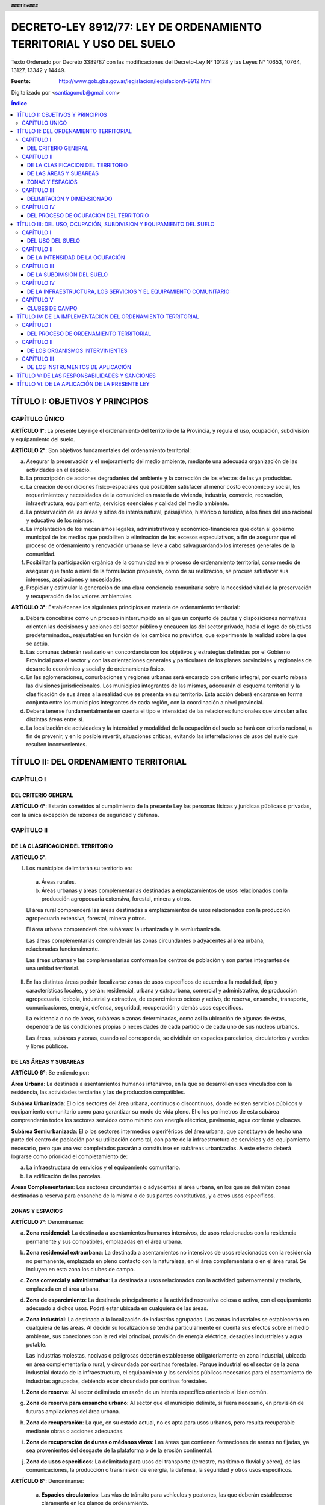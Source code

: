 .. header::
    
   **###Title###**

.. footer::

   .. class:: right

   **Página ###Page###**

====================================================================
DECRETO-LEY 8912/77: LEY DE ORDENAMIENTO TERRITORIAL Y USO DEL SUELO
====================================================================

Texto Ordenado por Decreto 3389/87 con las modificaciones del Decreto-Ley N° 10128 y las Leyes N° 10653, 10764, 13127, 13342 y 14449.

:Fuente: http://www.gob.gba.gov.ar/legislacion/legislacion/l-8912.html

Digitalizado por <santiagonob@gmail.com>

.. raw:: pdf

    SetPageCounter 0
    PageBreak oneColumn

.. contents:: Índice
   :depth: 3
   
TÍTULO I: OBJETIVOS Y PRINCIPIOS
================================

CAPÍTULO ÚNICO
--------------

**ARTÍCULO 1°**: La presente Ley rige el ordenamiento del territorio de la Provincia, y regula el uso, ocupación, subdivisión y equipamiento del suelo.

**ARTÍCULO 2°**: Son objetivos fundamentales del ordenamiento territorial:

a) Asegurar la preservación y el mejoramiento del medio ambiente, mediante una adecuada organización de las actividades en el espacio.

b) La proscripción de acciones degradantes del ambiente y la corrección de los efectos de las ya producidas.

c) La creación de condiciones físico-espaciales que posibiliten satisfacer al menor costo económico y social, los requerimientos y necesidades de la comunidad en materia de vivienda, industria, comercio, recreación, infraestructura, equipamiento, servicios esenciales y calidad del medio ambiente.

d) La preservación de las áreas y sitios de interés natural, paisajístico, histórico o turístico, a los fines del uso racional y educativo de los mismos.

e) La implantación de los mecanismos legales, administrativos y económico-financieros que doten al gobierno municipal de los medios que posibiliten la eliminación de los excesos especulativos,  a fin de asegurar que el proceso de ordenamiento y renovación urbana se lleve a cabo salvaguardando los intereses generales de la comunidad.

f) Posibilitar la participación orgánica de la comunidad en el proceso de ordenamiento territorial, como medio de asegurar que tanto a nivel de la formulación propuesta, como de su realización, se procure satisfacer sus intereses, aspiraciones y necesidades.

g) Propiciar y estimular la generación de una clara conciencia comunitaria sobre la necesidad vital de la preservación y recuperación de los valores ambientales.

**ARTÍCULO 3°**: Establécense los siguientes principios en materia de ordenamiento territorial:

a) Deberá concebirse como un proceso ininterrumpido en el que un conjunto de pautas y disposiciones normativas orienten las decisiones y acciones del sector público y encaucen las del sector privado, hacia el logro de objetivos predeterminados., reajustables en función de los cambios no previstos, que experimente la realidad sobre la que se actúa.

b) Las comunas deberán realizarlo en concordancia con los objetivos y estrategias definidas por el Gobierno Provincial para el sector y con las orientaciones generales y particulares de los planes provinciales y regionales de desarrollo económico y social y de ordenamiento físico.

c) En las aglomeraciones, conurbaciones y regiones urbanas será encarado con criterio integral, por cuanto rebasa las divisiones jurisdiccionales. Los municipios integrantes de las mismas, adecuarán el esquema territorial y la clasificación de sus áreas a la realidad que se presenta en su territorio. Esta acción deberá encararse en forma conjunta entre los municipios integrantes de cada región, con la coordinación a nivel provincial.

d) Deberá tenerse fundamentalmente en cuenta el tipo e intensidad de las relaciones funcionales que vinculan a las distintas áreas entre sí.

e) La localización de actividades y la intensidad y modalidad de la ocupación del suelo se hará con criterio racional, a fin de prevenir, y en lo posible revertir, situaciones críticas, evitando las interrelaciones de usos del suelo que resulten inconvenientes.

TÍTULO II: DEL ORDENAMIENTO TERRITORIAL
=======================================

CAPÍTULO I
----------

DEL CRITERIO GENERAL
^^^^^^^^^^^^^^^^^^^^

**ARTÍCULO 4°**: Estarán sometidos al cumplimiento de la presente Ley las personas físicas y jurídicas públicas o privadas, con la única excepción de razones de seguridad y defensa.

CAPÍTULO II
-----------

DE LA CLASIFICACION DEL TERRITORIO
^^^^^^^^^^^^^^^^^^^^^^^^^^^^^^^^^^

**ARTÍCULO 5°**:

I. Los municipios delimitarán su territorio en:

  a) Áreas rurales.

  b) Áreas urbanas y áreas complementarias destinadas a emplazamientos de usos relacionados con la producción agropecuaria extensiva, forestal, minera y otros.

  El área rural comprenderá las áreas destinadas a emplazamientos de usos relacionados con la producción agropecuaria extensiva, forestal, minera y otros.

  El área urbana comprenderá dos subáreas: la urbanizada y la semiurbanizada.

  Las áreas complementarias comprenderán las zonas circundantes o adyacentes al área urbana, relacionadas funcionalmente.

  Las áreas urbanas y las complementarias conforman los centros de población y son partes integrantes de una unidad territorial.

II. En las distintas áreas podrán localizarse zonas de usos específicos de acuerdo a la modalidad, tipo y características locales, y serán: residencial, urbana y extraurbana, comercial y administrativa, de producción agropecuaria, ictícola, industrial y extractiva, de esparcimiento ocioso y activo, de reserva, ensanche, transporte, comunicaciones, energía, defensa, seguridad, recuperación y demás usos específicos.

    La existencia o no de áreas, subáreas o zonas determinadas, como así la ubicación de algunas de éstas, dependerá de las condiciones propias o necesidades de cada partido o de cada uno de sus núcleos urbanos.

    Las áreas, subáreas y zonas, cuando así corresponda, se dividirán en espacios parcelarios, circulatorios y verdes y libres públicos.

DE LAS ÁREAS Y SUBAREAS
^^^^^^^^^^^^^^^^^^^^^^^

**ARTÍCULO 6°**: Se entiende por:

**Área Urbana**: La destinada a asentamientos humanos intensivos, en la que se desarrollen usos vinculados con la residencia, las actividades terciarias y las de producción compatibles.

**Subárea Urbanizada**: El o los sectores del área urbana, continuos o discontinuos, donde existen servicios públicos y equipamiento comunitario como para garantizar su modo de vida pleno. El o los perímetros de esta subárea comprenderán todos los sectores servidos como mínimo con energía eléctrica, pavimento, agua corriente y cloacas.

**Subárea Semiurbanizada**: El o los sectores intermedios o periféricos del área urbana, que constituyen de hecho una parte del centro de población por su utilización como tal, con parte de la infraestructura de servicios y del equipamiento necesario, pero que una vez completados pasarán a constituirse en subáreas urbanizadas. A este efecto deberá lograrse como prioridad el completamiento de:

a) La infraestructura de servicios y el equipamiento comunitario.
b) La edificación de las parcelas.

**Áreas Complementarias**: Los sectores circundantes o adyacentes al área urbana, en los que se delimiten zonas destinadas a reserva para ensanche de la misma o de sus partes constitutivas, y a otros usos específicos.

ZONAS Y ESPACIOS
^^^^^^^^^^^^^^^^

**ARTÍCULO 7°**: Denomínanse:

a) **Zona residencial**: La destinada a asentamientos humanos intensivos, de usos relacionados con la residencia permanente y sus compatibles, emplazadas en el área urbana.

b) **Zona residencial extraurbana**: La destinada a asentamientos no intensivos de usos relacionados con la residencia no permanente, emplazada en pleno contacto con la naturaleza, en el área complementaria o en el área rural. Se incluyen en esta zona los clubes de campo.

c) **Zona comercial y administrativa**: La destinada a usos relacionados con la actividad gubernamental y terciaria, emplazada en el área urbana.

d) **Zona de esparcimiento**: La destinada principalmente a la actividad recreativa ociosa o activa, con el equipamiento adecuado a dichos usos. Podrá estar ubicada en cualquiera de las áreas.

e) **Zona industrial**: La destinada a la localización de industrias agrupadas. Las zonas industriales se establecerán en cualquiera de las áreas. Al decidir su localización se tendrá particularmente en cuenta sus efectos sobre el medio ambiente, sus conexiones con la red vial principal, provisión de energía eléctrica, desagües industriales y agua potable.

   Las industrias molestas, nocivas o peligrosas deberán establecerse obligatoriamente en zona industrial, ubicada en área complementaria o rural, y circundada por cortinas forestales. Parque industrial es el sector de la zona industrial dotado de la infraestructura, el equipamiento y los servicios públicos necesarios para el asentamiento de industrias agrupadas, debiendo estar circundado por cortinas forestales.

f) **Zona de reserva**: Al sector delimitado en razón de un interés específico orientado al bien común.

g) **Zona de reserva para ensanche urbano**: Al sector que el municipio delimite, si fuera necesario, en previsión de futuras ampliaciones del área urbana.

h) **Zona de recuperación**: La que, en su estado actual, no es apta para usos urbanos, pero resulta recuperable mediante obras o acciones adecuadas.

i) **Zona de recuperación de dunas o médanos vivos**: Las áreas que contienen formaciones de arenas no fijadas, ya sea provenientes del desgaste de la plataforma o de la erosión continental.

j) **Zona de usos específicos**: La delimitada para usos del transporte (terrestre, marítimo o fluvial y aéreo), de las comunicaciones, la producción o transmisión de energía, la defensa, la seguridad y otros usos específicos.

**ARTÍCULO 8°**: Denomínanse:

  a) **Espacios circulatorios**: Las vías de tránsito para vehículos y peatones, las que deberán establecerse claramente en los planos de ordenamiento.

     Según la importancia de su tránsito, o función, el sistema de espacios circulatorios se dividirá en:

     1. **Trama interna**: Vías ferroviarias a nivel, elevadas y subterráneas; autopistas urbanas, avenidas principales, avenidas, calles principales, secundarias y de penetración y retorno; senderos peatonales; espacios públicos para estacionamiento de vehículos.

     2. **Trama externa**: Vías de la red troncal, acceso urbano, caminos principales o secundarios.

  b) **Espacios verdes y libres públicos**: Los sectores públicos ( en los que predomine la vegetación y el paisaje), cuya función principal sea servir a la recreación de la comunidad y contribuir a la depuración del medio ambiente.

  c) **Espacios parcelarios**: Los sectores destinados a parcelas urbanas y rurales; los espacios destinados a parcelas urbanas, dada su finalidad, se denominarán espacios edificables.

CAPÍTULO III
------------

DELIMITACIÓN Y DIMENSIONADO
^^^^^^^^^^^^^^^^^^^^^^^^^^^

**ARTÍCULO 9°**: A los efectos de un mejor ordenamiento funcional, las zonas podrán ser divididas en distritos y subdistritos.

**ARTÍCULO 10**: Las áreas, subáreas, zonas y espacios urbanos, deberán delimitarse según usos.

**ARTÍCULO 11**: Para cada núcleo urbano se fijarán las metas poblacionales establecidas en el plan regional respectivo, adoptando, en caso de no haberlas, las que resulten del cálculo según las tendencias.

De acuerdo a tales metas se dimensionarán las subáreas y zonas que componen el núcleo urbano, regulándose la ocupación del suelo para cada distrito y manzana o macizo en base a las densidades poblacionales asignadas.

**ARTÍCULO 12**: El diseño de la trama circulatoria tendrá como objetivo la vinculación e integración de los espacios parcelarios y verdes o libres públicos, procurando el más seguro y eficiente desplazamiento de los medios de transporte. Su trazado tendrá en cuenta la interrelación con áreas y zonas adyacentes, diferenciando la circulación vehicular de la peatonal. El sistema permitirá el tránsito vehicular diferenciado, estableciendo dimensiones según densidades y usos urbanos previstos, de acuerdo a los criterios del cálculo más apropiados.

**ARTÍCULO 13**: Los espacios verdes o libres públicos de un núcleo urbano serán dimensionados en base a la población potencial tope establecida por el Plan de Ordenamiento para el mismo, adoptando un mínimo de diez metros cuadrados (10 m²) de área verde o libre por habitante.

Dentro de esa superficie, deberán computarse las plazoletas, plazas y parques públicos, ya sean comunales o regionales.

Los espacios verdes serán convenientemente distribuidos y ubicados en cada área o zona, a razón de tres y medio metros cuadrados por habitante (3,50 m²/hab.) para plazoletas, plazas o espacios libres vecinales; dos u medio metros cuadrados por habitante (2,50 m²/hab.) para parques urbanos y cuatro metros cuadrados por habitante (4 m²/hab.) para parques comarcales o regionales.

A los efectos de computar los cuatro metros cuadrados (4 m²) correspondientes a parques comerciales o regionales podrán incluirse los parques de dicha característica ubicados en un radio de sesenta kilómetros (60 km).

CAPÍTULO IV
-----------

DEL PROCESO DE OCUPACION DEL TERRITORIO
^^^^^^^^^^^^^^^^^^^^^^^^^^^^^^^^^^^^^^^

A) Creación y ampliación de núcleos urbanos o centros de población
""""""""""""""""""""""""""""""""""""""""""""""""""""""""""""""""""

**ARTÍCULO 14**: **(Decreto-Ley 10128/83)** Se entenderá por creación de un núcleo urbano al proceso de acondicionamiento de un área con la finalidad de efectuar localizaciones humanas intensivas de usos vinculados con la residencia, las actividades de servicio y la producción y abastecimiento compatibles con la misma, más el conjunto de previsiones normativas destinadas a orientar la ocupación de dicha área y el ejercicio de los usos mencionados, con el fin de garantizar el eficiente y armónico desarrollo de los mismos y la preservación de la calidad del medio ambiente.

Cuando la creación o ampliación de núcleos urbanos la propicia la Provincia o la Municipalidad en inmuebles que no le pertenezcan, y los respectivos propietarios no cedieren las correspondientes superficies o concretaren por sí el plan previsto, se declararán de utilidad pública las fracciones que resulten necesarias a esos fines a los efectos de su expropiación.

**ARTÍCULO 15**: Toda creación de un núcleo urbano deberá responder a una necesidad debidamente fundada, ser aprobada por el Poder Ejecutivo, a propuesta del municipio respectivo, por iniciativa de entidades estatales o de promotores privados, y fundamentarse mediante un estudio que, además de tomar en cuenta las orientaciones y previsiones del respectivo plan regional, contenga como mínimo:

a) Justificación de los motivos y necesidades que indujeron a propiciar la creación del nuevo núcleo urbano, con una relación detallada de las principales funciones que habrá de cumplir dentro del sistema o subsistema urbano que pasará a integrar.

b)  Análisis de las ventajas comparativas que ofrece la localización elegida en relación con otras posibles y la aptitud del sitio para recibir los asentamientos correspondientes a los diferentes usos.

c) Evaluación de la situación existente en el área afectada en lo relativo a uso, ocupación, subdivisión y equipamiento del suelo.

d) Demostración de la existencia de fuentes de aprovisionamiento de agua potable en calidad de cantidad para satisfacer las necesidades de la población potencial a servir.

e) Comprobación de la factibilidad real de dotar al nuevo núcleo urbano de los servicios esenciales para su normal funcionamiento.

f) Plan Director del nuevo núcleo urbano conteniendo como mínimo:

   - Justificación de las dimensiones asignadas al mismo, así como a sus áreas y zonas constitutivas, con indicación de las densidades poblacionales propuestas.

   - Trama circulatoria y su conexión con los asentamientos urbanos del sistema o subsistema al cual habrá de incorporarse.

   - Normas sobre uso, ocupación, subdivisión, equipamiento y edificación del suelo para sus distintas zonas.

   - Red primaria de servicios públicos.

   - Localización de los espacios verdes y reservas de uso público y su dimensión según lo dispuesto por esta Ley.

g) Plan previsto para la prestación de los servicios esenciales y dotación de equipamiento comunitario.

**ARTÍCULO 16**: Se entenderá por ampliación de un núcleo urbano al proceso de expansión ordenada de sus áreas o zonas, a fin de cumplimentar las necesidades insatisfechas, o satisfechas en forma deficiente de las actividades correspondientes a los distintos usos que en él se cumplen.

**ARTÍCULO 17**: La ampliación de un área urbana deberá responder a una fundada necesidad, ser aprobada por el Poder Ejecutivo a propuesta del municipio respectivo y justificarse mediante un estudio que, sin apartarse de las previsiones y orientaciones del correspondiente plan de ordenamiento, cumplimente los siguientes recaudos:

a) Que la ampliación propuesta coincida con alguno de los ejes de crecimiento establecidos en el respectivo plan urbano y que las zonas o distritos adyacentes no cuenten con más de treinta (30) por ciento de sus parcelas sin edificar.

b) Demostración de la existencia de fuentes de aprovisionamiento de agua potable en calidad y cantidad para satisfacer las necesidades totales de la población potencial a servir.

c) Una cuidadosa evaluación de las disponibilidades de tierra para el desarrollo de los usos urbanos y una ajustada estimación de la demanda que la previsible evolución de dichos usos producirá en el futuro inmediato.

d) Aptitud del sitio elegido para el desarrollo de los usos urbanos.

e) Evaluación de la situación existente en el área afectada en lo relativo a uso, ocupación, subdivisión y equipamiento del suelo.

f) Demostración de la factibilidad real de dotar al área elegida de los servicios esenciales y equipamiento comunitario que establece esta Ley.

g) Plan Director del área de ampliación conteniendo como mínimo lo siguiente:

   - Justificación de la magnitud de la ampliación propuesta.

   - Densidad poblacional propuesta.

   - Trama circulatoria y su conexión con la red existente.

   - Localización y dimensión de los espacios verdes y libres públicos y reservas fiscales.

h) Plan previsto para la prestación de los servicios esenciales y la dotación del equipamiento comunitario.

**ARTÍCULO 18**: Podrá disponerse la ampliación sin que se cumpla lo establecido en la segunda parte del inciso a) del artículo 17, sin ella se llevara a cabo una operación de carácter integral, y la misma comprendiese, además de lo exigido en el artículo anterior:

1. Habilitación de nuevas parcelas urbanas dotadas de todos los servicios esenciales y el equipamiento comunitario que establece esta Ley.

2. Construcción de edificios en el total de las parcelas.

3. Apertura y cesión de espacios varios dotados de equipo urbano completo (pavimento y redes de servicios)

4. Construcción de vía principal pavimentada que vincule la ampliación con la trama circulatoria existente.

También podrán habilitarse nuevos espacios edificables sin haberse cubierto el grado de edificación establecido, cuando la Municipalidad constate situaciones generalizadas que deriven en la ausencia de oferta de inmuebles o excesivo precio de los ofrecidos. Igualmente podrá autorizarse la ampliación cuando se ofrezca urbanizar zonas no aprovechables para otros usos por sus condiciones físicas y mediante la aplicación de métodos de recuperación.

En las situaciones previstas en el párrafo anterior deberán satisfacerse los recaudos exigidos en la primera parte de este artículo, con excepción de la construcción de edificios en el total de las parcelas.

Sólo por excepción podrán habilitarse nuevos espacios edificables si los mismos implican superar el tope poblacional que hubiere previsto el plan de ordenamiento de cada núcleo urbano.

B) Creación y ampliación de zonas de usos específicos
"""""""""""""""""""""""""""""""""""""""""""""""""""""

**ARTÍCULO 19**: La creación o ampliación de las zonas de usos específicos deberá responder a una necesidad fundada, ser aprobada por el Poder Ejecutivo a propuesta del municipio respectivo, localizarse en sitio apto para la finalidad, ajustarse a las orientaciones y previsiones del correspondiente Plan de Ordenamiento Municipal y cumplir con las normas de la legislación vigente relativas al uso de que se trate.

C) Reestructuración de núcleos urbanos
""""""""""""""""""""""""""""""""""""""

**ARTÍCULO 20**: Se entenderá por reestructuración de áreas o zonas de un núcleo urbano al proceso de adecuación del trazado de sus áreas constitutivas a una sustancial modificación de las normas que las regían en materia de uso, ocupación, subdivisión y equipamiento.

**ARTÍCULO 21**: Todo proyecto de reestructuración de las áreas constitutivas de un núcleo urbano deberá fundamentarse debidamente y ser aprobado por el Poder Ejecutivo a propuesta del municipio.

D) Disposiciones varias
"""""""""""""""""""""""

**ARTÍCULO 22**: Para la realización de ampliaciones futuras podrán delimitarse zonas de reserva. Dicho acto no implicará autorización automática para efectuar el cambio de uso, ni modificación o restricción del existente, en tanto su ejercicio no produzca efectos que dificulten el posterior cambio de uso del suelo.

La habilitación de las zonas previstas para ensanche se llevará a cabo gradualmente, mediante la afectación de sectores de extensión proporcionada a la necesidad prevista.

**ARTÍCULO 23**: Sólo se podrán crear o ampliar núcleos urbanos y zonas de usos específicos en terrenos con médanos o dunas que los mismos se encuentren fijados y forestados de acuerdo con lo establecido en las normas provinciales sobre la materia.

En dichos casos se preservará la topografía natural del área y se adoptarán en el proyecto soluciones planialtimétricas que aseguren un correcto escurrimiento de las aguas pluviales. El tipo de uso, intensidad de ocupación y parcelamiento admitidos serán los que permitan garantizar la permanencia de la fijación y forestación.

**ARTÍCULO 24**: **(Ley 10764)** La denominación de los nuevos núcleos urbanos la fijará el Poder Legislativo, prefiriendo a dichos efectos aquellas que refieran a la región geográfica, a hechos históricos vinculados con el lugar, a acontecimientos memorables, así como a nombres de personas que por sus servicios a la Nación, a la Provincia, al Municipio o a la Humanidad, se hayan hecho acreedoras a tal distinción.

El cambio o modificación en la denominación de los núcleos urbanos la fijará el Poder Legislativo a propuesta de la Municipalidad con jurisdicción sobre los mismos, respetando las pautas  señaladas en el párrafo anterior.

TÍTULO III: DEL USO, OCUPACIÓN, SUBDIVISION Y EQUIPAMIENTO DEL SUELO
====================================================================

CAPÍTULO I
----------

DEL USO DEL SUELO
^^^^^^^^^^^^^^^^^

**ARTÍCULO 25**: Se denominará uso del suelo, a los efectos de la presente Ley, el destino establecido para el mismo en relación al conjunto de actividades humanas que se desarrollen o tenga las máximas posibilidades de desarrollarse en un área territorial.

**ARTÍCULO 26**: **(Decreto Ley 10128/83)** En el ordenamiento de cada Municipio se discriminará el uso de la tierra en usos urbanos, rurales y específicos. Se considerarán usos urbanos a los relacionados principalmente con la residencia, el esparcimiento, las actividades terciarias y las secundarias compatibles. Se considerarán usos rurales a los relacionados básicamente con la producción agropecuaria, forestal y minera. Se considerarán usos específicos a los vinculados con las actividades secundarias, el transporte, las comunicaciones, la energía, la defensa y seguridad, etc., que se desarrollan en zonas o sectores destinados a los mismos en forma exclusiva o en los que resultan absolutamente preponderantes.

**ARTÍCULO 27**: **(Decreto Ley 10128/83)** Para su afectación actual o futura a toda zona deberá asignarse uso o usos determinados.

En el momento de realizarse la afectación deberán establecerse las restricciones y condicionamientos a que quedará sujeto el ejercicio de dichos usos.

En las zonas del área urbana, así como en las residenciales extraurbanas, industriales y de usos específicos del área complementaria y rural, deberán fijarse las restricciones y condicionamientos resultantes de los aspectos que a continuación se detallan, que son independientes entre sí con la zona, con el todo urbano y con sus proyecciones externas;

1) Tipo de uso del suelo.

2) Extensión de ocupación del suelo (F.O.S.)

3) Intensidad de ocupación del suelo (F.O.T.) y, según el uso, densidad.

4) Subdivisión del suelo.

5) Infraestructura de servicios y equipamiento comunitario.

**ARTÍCULO 28**: **(Decreto-Ley 10128/83)** En cada zona, cualquiera sea el área a que pertenezca, se permitirán todos los usos que sean compatibles entre sí. Los molestos nocivos o peligrosos serán localizados en distritos especiales, con separación mínima a determinar según su grado de peligrosidad, molestia o capacidad de contaminación del ambiente.

**ARTÍCULO 29**: **(Decreto-Ley 10128/83)** Al delimitar zonas según usos se tomarán particularmente en cuenta la concentración de actividades afines en relación a su ubicación y la escala de servicios que presten.

**ARTÍCULO 30**: **(Decreto-Ley 10128/83)** En las zonas de las distintas áreas el dimensionado de las parcelas estará condicionado por el tipo, intensidad y forma de ejercicio de los distintos usos admitidos en las mismas.

**ARTÍCULO 31**: **(Decreto-Ley 10128/83)** Asignado el uso o usos a una zona del área urbana o a una zona residencial, extraurbana, se establecerá la densidad bruta promedio de la misma y la neta correspondiente a los espacios edificables. Asimismo, se establecerán las superficies mínimas que deben destinarse a áreas verdes de uso público, los servicios esenciales y el equipamiento social necesario, para que los usos asignados puedan ejercerse en el nivel permitido por las condiciones de tipo urbanístico.

CAPÍTULO II
-----------

DE LA INTENSIDAD DE LA OCUPACIÓN
^^^^^^^^^^^^^^^^^^^^^^^^^^^^^^^^

**ARTÍCULO 32**: Deberán distinguirse tres categorías en la intensidad del asentamiento humano en el territorio:

1. Población dispersa.
2. Población agrupada.
3. Población semiagrupada.

La intensidad de ocupación se medirá por la densidad poblacional por metro cuadrado.

Denomínase densidad poblacional bruta a la relación entre la población de un área o zona y la superficie total de la misma.

Denomínase densidad poblacional neta a la relación entre la población de un área o zona y la superficie de sus espacios edificables, es decir, libre de los espacios circulatorios y verdes públicos.

**ARTÍCULO 33**: Las áreas de población dispersa corresponden al área rural, donde la edificación predominante es la vivienda y las construcciones propias de la explotación rural.

La densidad de población bruta promedio será menor a cinco (5) habitantes por hectárea.

Todo proyecto de construcción de viviendas en áreas rurales que ocasionen densidades mayores que la establecida, excepto cuando esté vinculado a la explotación rural, se considerará cambio de uso y sujeto a la aprobación previa correspondiente.

**ARTÍCULO 34**: Las áreas de población semiagrupada corresponden a colonias rurales, y a otras localizaciones de muy baja densidad.

La densidad poblacional bruta podrá fluctuar entre cinco (5) y treinta (30) habitantes por hectárea.

**ARTÍCULO 35**: Las áreas de población agrupada corresponden a las áreas urbanas y su edificación predominante es la vivienda individual o colectiva, con los edificios complementarios, servicios y equipamientos necesarios, que en conjunto conforman al alojamiento integral de la población.

A cada zona integrante de un área urbana deberá asignársele densidad neta y densidad bruta.

**ARTÍCULO 36**: La densidad bruta promedio para toda el área urbana, no podrá superar los ciento cincuenta (150) habitantes por hectárea.

**ARTÍCULO 37**: La densidad poblacional neta máxima para las distintas zonas urbanas y complementarias, excepto clubes de campo será:

1. Parcialmente dotadas de servicios:

   - Residencial y comercial urbano y extraurbano: sectores con parcelas existentes a la vigencia de esta Ley que carezcan de agua corriente y cloacas, la resultante de una vivienda unifamiliar por parcela; cuando exista agua corriente pero no cloacas, cualquier uso, ciento cincuenta (150) habitantes por hectárea.

   No obstante, cuando conviniere, el municipio podrá signar una densidad potencial superior, que sólo podrá concretarse con la prestación de los respectivos servicios.

2. Totalmente dotadas de servicios esenciales:

   - Residencial: mil (1000) habitantes por hectárea.

   - Residencial extraurbano: ciento cincuenta (150) habitantes por hectárea.

   - Comercial, administrativa y áreas análogas, excluídos espacios para espectáculos públicos: dos mil (2000) habitantes por hectárea.

   En  áreas con cloacas, la densidad máxima estará limitada por la capacidad y calidad de la fuente de agua potable.

   La densidad neta para cada manzana, se establecerá con independencia de la resultante de las edificaciones existentes y será de aplicación para cada parcela motivo de nuevas construcciones.

**ARTÍCULO 38**: La densidad poblacional que se asigne a un área, subárea, zona o unidad rodeada de calles en cumplimiento del uso establecido estará asimismo en relación directa con la disponibilidad de áreas verdes o libres públicas y con la dotación de servicios públicos y lugares de estacionamiento que efectivamente cuente.

Podrá no obstante, preverse una densidad óptima mayor que la actual, que podrá efectivizarse en el momento que todos los condicionantes se cumplan.

**ARTÍCULO 39**: En cada zona la edificación será regulada de tal forma que no agrupe en la misma una población mayor que la prevista en base a la densidad poblacional establecida, para lo cual se emplearán coeficientes que representen la relación población-suelo-edificio y surjan de vincular entre sí:

1. Población.
2. Densidad neta.
3. El área neta de espacios edificables.
4. La superficie edificada por habitante.
5. Los factores de ocupación del suelo total.

**ARTÍCULO 40**: La cantidad máxima de personas por parcelas será el resultado de multiplicar su superficie por la densidad neta máxima que se fije para la zona en que esté incluida.

El mínimo computable será de cuatro (4) personas por parcelas.

**ARTÍCULO 41**: Establecida la población máxima para una parcela, la cantidad máxima de personas que podrá alojar cada edificio se computará de acuerdo a los siguientes índices:

.. list-table::
   :header-rows: 1

   * - Uso
     - Cantidad de Ambientes
     - Personas por Dormitorio
     - Sup.Cubierta Total mínima por persona
   * - Residencial unifamiliar
     - Hasta 2
     - 2
     - 14 m²
   * -
     - Más de 2
     - 2
     - 10 m²
   * - Residencial multifamiliar
     - Hasta 2
     - 2
     - 15 m²
   * -
     - Más de 2
     - 2
     - 12 m²
   * - Comercial y análogos
     - 
     -  
     - 10 m²

.. list-table::

   * - Espectáculos públicos, Industrias y otros casos
     - A definir por los municipios según características de cada uso y supuesto


En ningún caso, la superficie cubierta resultante podrá sumar un volumen de edificación mayor que el que establezca el F.O.T. para el caso.

**ARTÍCULO 42**: Denomínase factor de ocupación total (F.O.T.) al coeficiente que debe multiplicarse por la superficie total de cada parcela para obtener la superficie cubierta máxima edificable en ella. Denomínase factor de ocupación del suelo (F.O.S.) a la relación entre la superficie máxima del suelo ocupada por el edificio y la superficie de la parcela.

Ambos factores determinarán los volúmenes edificables.

El volumen máximo edificable de nivel de suelo hacia arriba, en edificio de más de tres (3) plantas, será el resultante de aplicar el F.O.T. máximo establecido para la zona considerando la distancia mínima de piso a piso autorizada para vivienda con independencia de la cantidad de plantas proyectadas.

**ARTÍCULO 43**: Se denomina superficie cubierta edificable en una parcela a la suma de todas las áreas cubiertas en cada planta, ubicados por encima del nivel de la vereda o su equivalente que al efecto establezca el municipio, incluyendo espesores de tabiques y muros interiores y exteriores.

**ARTÍCULO 44**: El plan de ordenamiento establecerá para cada zona los máximos factores de ocupación total (F.O.T.) y de ocupación del suelo (F.O.S.) en función de usos permitidos, de la población prevista, de una adecuada relación entre los espacios edificables y los verdes y libres públicos, del grado de prestación de los servicios esenciales y de la superficie cubierta por habitante que se establezca.

**(Ley 10653)**: Toda superficie cubierta, construida o a construirse, destinada a albergar plantas de tratamiento de efluentes industriales en establecimientos existentes cuya antigüedad data con anterioridad a la vigencia del Decreto Ley 7229, no será considerada a los fines de determinar el cumplimiento de los índices urbanísticos F.O.S. y F.O.T.

**ARTÍCULO 45**: Los valores del F.O.T. serán como máximo los siguientes:

- Uso residencial: 2,5.
- Uso comercial, administrativo y análogos: 3.
- Otros usos: serán fijados por la reglamentación.

**ARTÍCULO 46**: Los valores del F.O.S. no podrán superar a 0,6.

**ARTÍCULO 47**: Por sobre los valores máximos del F.O.T. y la densidad antes fijados y los máximos que el municipio establezca para cada zona, se establecerán en el plan de ordenamiento, incrementos o premios que en conjunto no podrán superar el setenta (70) por ciento de los valores máximos mencionados según la siguiente discriminación:

a) Por ancho de parcela: a partir de diez metros (10 m.), en forma proporcional y hasta un incremento máximo del veinticinco (25) por ciento del F.O.T. Para nuevas parcelas a partir de los anchos mínimos exigidos.

b) Por edificación separada de ejes divisores laterales, con un mínimo de cuatro metros (4 m.), se incrementará el F.O.T. entre el (10) por ciento y el quince (15) por ciento por cada eje divisorio como máximo, computándose hasta un treinta (30) por ciento en total.

c) Por edificación retirada voluntariamente de la línea de construcción establecida, a razón de tres (3) por ciento por cada metro de retiro, con un máximo de quince (15) por ciento.

d) Por menor superficie de suelo ocupada que la resultante del F.O.S. máximo establecido para cada caso, proporcional a la reducción y hasta un incremento máximo del F.O.T. en un diez (10) por ciento.

e) por espacio libre público existente al frente, medido desde la línea municipal hasta el eje de dicho espacio, cero cinco (0,5) por ciento por cada metro, a partir de los diez (10) metros y con un máximo del diez (10) por ciento.

La cantidad de personas que aloje cada edificio podrá aumentarse de acuerdo a los incrementos que en cada caso corresponda.

**ARTÍCULO 48**: Los municipios fijarán para cada zona normas que garanticen la existencia de los centros de manzanas libres de edificación. Asimismo determinarán áreas y alturas edificables, retiros de edificación respecto de las líneas municipal y divisorias, con arreglo a lo establecido en el artículo anterior y tendientes a la preservación y continuidad del espacio libre urbano.

No se autorizará el patio interno como medio de ventilación e iluminación de locales de habitación y de trabajo. Podrán autorizarse para cocinas, baños y locales auxiliares.

**ARTÍCULO 49**: En zonas con densidad mayor de ciento cincuenta (150) habitantes por hectárea y en la construcción de edificios multifamiliares será obligatoria la previsión de espacios para estacionamiento o de cocheras, cuando las parcelas tengan doce (12) metros o más de ancho, previéndose una superficie de tres y medio (3,50) metros cuadrados por persona como mínimo. Los municipios podrán establecer excepciones a esta disposición cuando las características de la zona y del proyecto así lo justifiquen.

CAPÍTULO III
------------

DE LA SUBDIVISIÓN DEL SUELO
^^^^^^^^^^^^^^^^^^^^^^^^^^^

A) Subdivisiones
""""""""""""""""

**ARTÍCULO 50**: Una vez aprobada la creación de un núcleo urbano, o la creación, ampliación o restructuración de sus áreas, subáreas o zonas constitutivas, podrán efectuarse las operaciones de subdivisión necesarias, con el dimensionado que fija la presente Ley.

**ARTÍCULO 51**: Las normas municipales sobre subdivisión no podrán establecer dimensiones inferiores a las que con carácter general establece la presente ley, que será de aplicación cuando el respectivo municipio carezca de normas específicas.

**ARTÍCULO 52**: Las dimensiones en áreas urbanas y complementarias serán las siguientes:

a) Unidades rodeadas de calles: Para sectores a subdividir circundados por fracciones amanzanadas en tres (3) o más de sus lados, las que determine la municipalidad en cada caso. Para sectores a subdividir no comprendidos en el párrafo anterior: Lado mínimo sobre vía de circulación secundaria: cincuenta (50 m) metros.

  Lado mínimo sobre vía de circulación principal: ciento cincuenta (150) metros.

  Se podrá adoptar el trazado de una o más calles internas de penetración y retorno, preferentemente con accesos desde una vía de circulación secundaria.

b) Parcelas:

  .. list-table::
     :widths: 60 20 20
     :header-rows: 1
     
     * - Área Urbana en general
       - Ancho Mínimo m
       - Sup. Min. m²
     * - Hasta 200 pers./ha
       - 12
       - 300
     * - De 201 hasta 500 pers./ha
       - 15
       - 375
     * - De 501 hasta 800 pers./ha
       - 20
       - 600
     * - De 801 hasta 1500 pers./ha
       - 25
       - 750
     * - Más de 1500 pers./ha
       - 30
       - 900

  .. list-table:: Área urbanas frente a litoral Río de la Plata y Océano Atlántico (hasta 5 km desde la ribera).
     :widths: 60 20 20
     
     * - Hasta 200 pers./ha
       - 15
       - 400
     * - De 201 hasta 500 pers./ha
       - 20
       - 500
     * - De 501 hasta 800 pers./ha
       - 25
       - 750
     * - Más de 800 pers./ha
       - 30
       - 900

  .. list-table::
     :widths: 60 20 20
  
     * - Áreas complementarias. Las dimensiones deberán guardar relación al tipo y la intensidad del uso asignado
       - 40
       - 2000
     * - Residencial extra-urbana
       - 20
       - 600

En todos los casos la relación máxima entre ancho y fondo de parcela no será inferior a un tercio (1/3).

Dichas dimensiones mínimas no serán de aplicación cuando se trate de proyectos urbanísticos integrales que signifiquen la construcción de la totalidad de las edificaciones, dotación de infraestructura y equipamiento comunitario para los cuales la municipalidad mantenga la densidad establecida y fije normas específicas sobre F.O.S., F.O.T., aspectos constructivos, ubicación de áreas verdes y libres públicas y otras de aplicación para el caso. El dictado de disposiciones reglamentarias o la aprobación de proyectos exigirá el previo dictamen del Ministerio de Obras Públicas.

Los mínimos antes indicados no podrán utilizarse para disminuir las dimensiones de parcelas destinadas a uso residencial creadas mediante la aplicación de normas que establecían mínimos superiores.

Sólo podrán subdividirse manzanas o macizos existentes, sin parcelar o parcialmente parcelados, en nuevas parcelas, cuando se asegure a éstas la dotación de agua potable y que la eliminación de excretas no contamine la fuente de aprovechamiento de agua.

**ARTÍCULO 52 bis**: **(Artículo incorporado por Ley 13342)** Como caso particular de la categoría de Proyectos Urbanísticos Integrales prevista en el artículo precedente, créase la figura de “Conjuntos Habitacionales Preexistentes”. Quedarán encuadrados en ésta categoría los emprendimientos de viviendas promovidos por el Instituto de la Vivienda de la Provincia de Buenos Aires, cuya construcción fuera iniciada antes del 31 de Diciembre de 2004. En tales casos la autoridad de aplicación emitirá mediante Acto Administrativo fundado un Certificado de Aptitud Urbanístico, asignando indicadores adecuados para contener los usos y volumetrías existentes. Asimismo señalará en caso de verificarse situaciones inadecuadas, las medidas que la autoridad de aplicación en materia de viviendas deba aplicar para mitigar los perjuicios que estas urbanizaciones ocasionan.

**ARTÍCULO 53**: En áreas rurales las parcelas no podrán ser inferiores a una unidad económica de explotación extensiva o intensiva, y sus dimensiones mínimas serán determinadas en la forma establecida por el Código Rural, como también las de aquellas parcelas destinadas a usos complementarios de la actividad rural.

**ARTÍCULO 54**: En las subdivisiones dentro de áreas urbanas que no impliquen cambio de uso, podrán aceptarse dimensiones inferiores a las establecidas precedentemente, ya sea por englobamientos que permitan generar parcelas con dimensiones más acordes con las establecidas o por situaciones de hecho difícilmente reversibles, tales como invasión de linderos e incorporación de sobrantes.

**ARTÍCULO 55**: Prohíbese realizar subdivisiones en áreas rurales que impliquen la creación de áreas urbanas con densidad bruta mayor de treinta (30) habitantes por hectárea a menos de un kilómetro de las rutas troncales nacionales y provinciales, y de trescientos (300) metros de los accesos a centros de población, con excepción de las necesarias para asentar actividades complementarias al uso viario y las industriales que establezca la zonificación correspondiente.

B) Cesiones
"""""""""""

**ARTÍCULO 56**: Al crear o ampliar núcleos urbanos, áreas y zonas, los propietarios de los predios involucrados deberán ceder gratuitamente al Estado Provincial las superficies destinadas a espacios circulatorios, verdes, libres y públicos y a reservas para la localización de equipamiento comunitario de uso público, de acuerdo con los mínimos que a continuación se indican:

.. list-table:: En nuevos centros de Población.
   :header-rows: 1

   * - 
     - Área verde
     - Reserva Uso Público
   * - Hasta 60.000 habitantes
     - 6 m²/hab. (mínimo 1 hab.)
     - 3 m²/hab.
   * - Más de 60.000 hab.
     - (Será determinado por el M.O.P. mediante estudio especial)
     - (Será determinado por el M.O.P. mediante estudio especial)

.. list-table:: En ampliaciones de áreas urbanas.
   :header-rows: 1

   * - 
     - Área verde
     - Reserva Uso Público
   * - de hasta 2.000 habitantes
     - 3,5 m²/hab.
     - 1 m²/hab.
   * - de 2001 a 3.000 hab.
     - 4 m²/hab.
     - 1 m²/hab.
   * - de 3.001 a 4.000 hab.
     - 4,5 m²/hab.
     - 1 m²/hab.
   * - de 4.001 a 5.000 hab.
     - 5 m²/hab.
     - 1,5 m²/hab.
   * - más de 5.000 hab.
     - 6 m²/hab.
     - 2 m²/hab.

.. list-table:: En reestructuraciones dentro del área urbana.

   * - Rigen los mismos índices del caso anterior, sin superar el diez (10) por ciento de la superficie a subdividir para áreas verdes y el cuatro (4) por ciento para reservas de uso público.

**ARTÍCULO 57**: Al parcelarse manzanas originadas con anterioridad a la vigencia de esta Ley, la donación de áreas verdes y libres públicas y reservas fiscales, sin variar la densidad media bruta prevista para el sector, será compensada mediante el incremento proporcional de la densidad neta y el F.O.T. máximos.

**ARTÍCULO 58**: **(Decreto-Ley 10128/83)** Al crear o ampliar núcleos urbanos que limiten con el Océano Atlántico deberá delimitarse una franja de cien (100) metros de ancho, medida desde la línea de pie de médano o de acantilado, lindera y paralela a las mismas, destinada a usos complementarios al de playa, que se cederá gratuitamente al Fisco de la Provincia, fijada, arbolada, parquizada y con espacio para estacionamiento de vehículos, mediante trabajos a cargo del propietario cedente si la creación o ampliación es propiciada por el mismo. Asimismo y sin perjuicio de lo anterior, dentro de las áreas verdes y libres públicas que corresponda ceder, según lo estipulado en el artículo 56, no menos del setenta (70) por ciento de ellas se localizarán en sectores adyacentes a la franja mencionada en el párrafo anterior, con un frente mínimo paralelo a la costa de cincuenta (50) metros y una profundidad mínima de trescientos (300) metros, debidamente fijada y forestada. La separación máxima entre estas áreas será de tres mil (3.000) metros.

**ARTÍCULO 59**: **(Decreto-Ley 10128/83)** Al crear o ampliar núcleos urbanos se limiten con cursos o espejos de agua permanentes, naturales o artificiales, deberá delimitarse una franja que se cederá gratuitamente al Fisco Provincial arbolada y parquizada, mediante trabajos a cargo del propietario cedente si la creación o ampliación es propiciada por el mismo.

Tendrá un ancho de cincuenta (50 m) metros a contar de la línea de máxima creciente en el caso de cursos de agua y de cien (100 m) metros medidos desde el borde en el caso de espejos de agua. El borde y la línea de máxima creciente serán determinados por la Dirección Provincial de Hidráulica. Asimismo, cuando el espejo de agua esté total o parcialmente contenido en el predio motivo de la subdivisión se excluirá del título la parte ocupada por el espejo de agua, a fin de delimitar el dominio estatal sobre el mismo. A los efectos de este artículo la zona del Delta del Paraná se regirá por normas específicas.

**ARTÍCULO 60**: **(Texto según Ley 13127)** Por ninguna razón podrá modificarse el destino de las áreas verdes y libres públicas, pues constituyen bienes del dominio público del Estado, ni desafectarse para su transferencia a entidades o personas de existencia visible o personas jurídicas públicas o privadas, ni aún para cualquier tipo de edificación, aunque sea de dominio público, que altere su destino. Todo ello salvo el caso de permuta por otros bienes de similares características que permitan satisfacer de mejor forma el destino establecido.

**ARTÍCULO 61**: Autorízase al Poder Ejecutivo para permutar reservas fiscales, una vez desafectadas de su destino original, por inmuebles de propiedad particular cuando se persiga la conformación de reservas de mayor dimensión que las preexistentes o ubicadas en mejor situación para satisfacer el interés público.

CAPÍTULO IV
-----------

DE LA INFRAESTRUCTURA, LOS SERVICIOS Y EL EQUIPAMIENTO COMUNITARIO
^^^^^^^^^^^^^^^^^^^^^^^^^^^^^^^^^^^^^^^^^^^^^^^^^^^^^^^^^^^^^^^^^^

**ARTÍCULO 62**: Las áreas o zonas que se originen como consecuencia de la creación, ampliación o reestructuración de núcleos urbanos y zonas de usos específicos, podrán habilitarse total o parcialmente sólo después que se haya completado la infraestructura y la instalación de los servicios esenciales fijados para el caso, y verificado el normal funcionamiento de los mismos.

A estos efectos, se consideran infraestructura y servicios esenciales.

A) **Área Urbana**:
   Agua corriente, cloacas, pavimentos, energía eléctrica domiciliaria, alumbrado público y desagües pluviales.

B) **Zonas residenciales extraurbanas**:
   Agua corriente; cloacas para sectores con densidades netas previstas mayores de ciento cincuenta (150) habitantes por hectárea; alumbrado público y energía eléctrica domiciliaria; pavimento en vías principales de circulación y tratamiento de estabilización o mejorados para vías secundarias; desagües pluviales de acuerdo a las características de cada caso.

   Para los clubes de campo regirá lo dispuesto en el capítulo correspondiente.

C) **Otras zonas**:
   Los que correspondan, por analogía con los exigidos para las áreas o zonas mencionadas precedentemente, y según las necesidades de cada caso, a establecer por los municipios.

   En cualquier caso, cuando las fuentes de agua potable estén contaminadas o pudieran contaminarse fácilmente por las características del subsuelo, se exigirá el servicio de cloacas.

**ARTÍCULO 63**: Se entiende por equipamiento comunitario a las edificaciones e instalaciones destinadas a satisfacer las necesidades de la comunidad en materia de salud, seguridad, educación, cultura, administración pública, justicia, transporte, comunicaciones y recreación.

En cada caso la autoridad de aplicación fijará los requerimientos mínimos, que estarán en relación con la dimensión y funciones del área o zona de que se trate.

CAPÍTULO V
----------

CLUBES DE CAMPO
^^^^^^^^^^^^^^^

**ARTÍCULO 64**: Se entiende por club de campo o complejo recreativo residencial a un área territorial de extensión limitada que no conforme un núcleo urbano y reúna las siguientes características básicas:

a) Esté localizada en área no urbana.

b) Una parte de la misma se encuentre equipada para la practica de actividades deportivas, sociales o culturales en pleno contacto con la naturaleza.

c) La parte restante se encuentre acondicionada para la construcción de viviendas de uso transitorio.

d) El área común de esparcimiento y el área de viviendas deben guardar una mutua e indisoluble relación funcional y jurídica, que las convierte en un todo inescindible. El uso recreativo del área común de esparcimiento no podrá ser modificado, pero podrán reemplazarse unas actividades por otras; tampoco podrá subdividirse dicha área ni enajenarse en forma independiente de las unidades que constituyen el área de viviendas.


**ARTÍCULO 65**: La creación de clubes de campo, estará supeditada al cumplimiento de los siguientes requisitos:

1. Contar con la previa aprobación municipal y posterior convalidación técnica de los organismos competentes del Ministerio de Obras Públicas. A estos efectos los municipios designarán y delimitarán zonas del área rural para la localización de clubes de campo, indicando la densidad máxima bruta para cada zona.

2. El patrocinador del proyecto debe asumir la responsabilidad de realizar las obras de infraestructura de los servicios esenciales y de asegurar la prestación de los mismos, de efectuar el tratamiento de las vías de circulación y accesos, de parquizar y arbolar el área en toda su extensión y de materializar las obras correspondientes al equipamiento deportivo, social y cultural.

  2.1. **Servicios esenciales**:

    2.1.1. **Agua**: Deberá asegurarse el suministro para consumo humano en la cantidad y calidad necesaria, a fin de satisfacer los requerimientos máximos previsibles, calculados en base a la población tope estimada para el club. Deberá garantizarse también la provisión de agua necesaria para atender los requerimientos de las instalaciones de uso común.

    Podrá autorizarse el suministro mediante perforaciones individuales cuando:

    a) La napa a explotar no esté comunicada ni pueda contaminarse fácilmente por las características del suelo.

    b) Los pozos de captación se efectúen de acuerdo a las normas provinciales vigentes.

    c) La densidad neta no supere doce (12) unidades de vivienda por hectárea.

    2.1.2. **Cloacas**: se exigirá cuando las napas puedan contaminarse fácilmente como consecuencia de las particulares características del suelo o de la concentración de viviendas en un determinado sector.

    2.1.3. **Energía eléctrica**: Se exigirá para las viviendas, locales de uso común y vías de circulación.

  2.2. **Tratamiento de calles y accesos**;

    2.2.1. Se exigirá la pavimentación de la vía de circulación que una el acceso principal con las instalaciones centrales del club, con una capacidad soporte de cinco mil (5.000) kilogramos por eje. Las vías de circulación secundaria deberán ser mejoradas con materiales o productos que en cada caso acepte el municipio.

    2.2.2. El acceso que vincule al club con una vía externa pavimentada deberá ser tratado de modo que garantice su uso en cualquier circunstancia.

    2.2.3. Forestación: La franja perimetral deberá arbolarse en su borde lindero al club.

  2.3. **Eliminación de residuos**: Deberá utilizarse un sistema de eliminación de residuos que no provoque efectos secundarios perniciosos (humos, olores, proliferación de roedores, etc).

3. Deberá cederse una franja perimetral de ancho no inferior a siete cincuenta (7,50 m) metros con destino a vía de circulación. Dicha franja se ampliará cuando el municipio lo estime necesario. No se exigirá la cesión en los sectores del predio que tengan resuelta la circulación perimetral. Mientras la comuna no exija que dicha franja sea librada al uso público, la misma podrá ser utilizada por el club.

**ARTÍCULO 66**: Los proyectos deberán ajustarse a los siguientes indicadores urbanísticos y especificaciones básicas:

a) La superficie total mínima del Club, la densidad media bruta máxima de unidades de vivienda por hectárea, la superficie mínima de las subparcelas o unidades funcionales y el porcentaje mínimo de área común de esparcimiento con relación a la superficie total se interrelacionarán del modo que establece el siguiente cuadro:

  .. list-table::
     :header-rows: 1

     * - Cantidad Máxima De Viviendas
       - Densidad Bruta Máxima (Viv./Ha.)
       - Superficie Total Mínima Ha.
       - Superficie Mínima de Unidades Funcionales (Lotes m²)
       - Área Esparcimiento Mínima sobre el Total de Superficie del Club
     * - 80
       - 8
       - 10
       - 600
       - 40
     * - 225
       - 7,5
       - 30
       - 600
       - 30
     * - 350
       - 7
       - 50
       - 600
       - 30

  Los valores intermedios se obtienen por simple interpolación lineal, la superficie excedente que se obtiene al respetar la densidad bruta, la superficie mínima de unidad funcional configurada como lote y porcentaje mínimo de área común de esparcimiento o la que resulte de superar el proyecto de Club de Campo la superficie total mínima establecida, puede ser utilizada, según convenga en cada caso, para ampliar las unidades funcionales o el área común de esparcimiento.

b) Dimensiones mínimas de unidades funcionales: Regirán para las unidades funcionales cuando las mismas se configuren como lotes y variarán con la superficie total del club, debiendo tener veinte (20) metros de ancho como mínimo y la superficie que establece el cuadro del inciso a) del presente artículo. La relación ancho-profundidad no podrá ser inferior a un tercio (1/3).

c) Área común de esparcimiento: Deberá ser arbolada, parquizada y equipada de acuerdo a la finalidad del club, y a la cantidad prevista de usuarios.

   Podrá computarse los espejos de agua comprendidos dentro del título de dominio.

d) Red de circulación interna: Deberá proyectarse de modo que se eliminen al máximo los puntos de conflicto y se evite la circulación veloz. Las calles principales tendrán un ancho mínimo de quince (15) metros y las secundarias y las sin salida once (11) metros. En estas últimas el “cul de sac” deberá tener un diámetro de veinticinco (25) metros como mínimo.

e) Las construcciones podrán tener como máximo planta baja y dos (2) pisos altos y no podrán ubicarse a menos de cinco (5) metros de los límites de las vías de circulación.

f) Cuando se proyecten viviendas aisladas, la distancia de cada una de ellas a la línea divisoria entre las unidades funcionales configuradas como lotes, no podrá ser inferior al sesenta (60) por ciento de la altura del edificio, con un mínimo de tres (3) metros. En caso de techos inclinados, la altura se tomará desde el nivel del suelo hasta el baricentro del polígono formado por las líneas de máxima pendiente de la cubierta y el plano de arranque de ésta. En los casos en que las unidades funcionales no se generen como lotes se proyecten viviendas apareadas, en cualquiera de sus formas, la separación mínima entre volúmenes será igual a la suma de las alturas de cada uno de ellos.

g) Al proyectar un club de campo deberán respetarse los hechos naturales del valor paisajístico, tales como arboledas, particularidades topográficas, lagunas, ríos y arroyos, así como todo otro elemento de significación en los aspectos indicados.

**ARTÍCULO 67**: En las situaciones existentes, cuando una misma entidad jurídica agrupe a los propietarios de parcelas ubicadas en un club de campo y existan calles públicas, podrán convenirse con la respectiva Municipalidad el cerramiento total del área y la prestación de los servicios habitualmente de carácter comunal bajo la responsabilidad de la institución peticionante.

En todos los casos se garantizará que los organismos públicos, en el ejercicio de su poder de policía, tengan libre acceso a las vías de circulación interna y control sobre los servicios comunes.

**ARTÍCULO 68**: La infraestructura de servicios, así como el equipamiento comunitario propio de áreas urbanas serán siempre responsabilidad de los titulares del dominio de los clubes de campo.

**ARTÍCULO 69**: No podrán erigirse nuevos clubes de campo dentro de un radio inferior a siete kilómetros (7 Km) de los existentes, contado desde los respectivos perímetros en sus puntos más cercanos.

TÍTULO IV: DE LA IMPLEMENTACION DEL ORDENAMIENTO TERRITORIAL
============================================================

CAPÍTULO I
----------

DEL PROCESO DE ORDENAMIENTO TERRITORIAL
^^^^^^^^^^^^^^^^^^^^^^^^^^^^^^^^^^^^^^^

**ARTÍCULO 70**: La responsabilidad primaria del ordenamiento territorial recae en el nivel municipal y será obligatorio para cada partido como instrumento sectorial.

**ARTÍCULO 71**: Se entiende, dentro del ordenamiento territorial, por proceso de planeamiento físico, al conjunto de acciones técnico-político-administrativas para la realización de estudios, la formulación de propuestas y la adopción de medidas específicas en relación con la organización de un territorio, a fin de adecuarlo a las políticas y objetivos de desarrollo general establecidos por los distintos niveles jurisdiccionales (Nación, Provincia, Municipio) y en concordancia con sus respectivas estrategias.

**ARTÍCULO 72**: En todo proceso de ordenamiento se deberá considerar especialmente el sistema general de transporte y las vías de comunicación.

CAPÍTULO II
-----------

DE LOS ORGANISMOS INTERVINIENTES
^^^^^^^^^^^^^^^^^^^^^^^^^^^^^^^^

**ARTÍCULO 73**: Intervendrán en el proceso de ordenamiento territorial a nivel municipal sus oficinas de planeamiento, locales o intermunicipales, y a nivel provincial el Ministerio de Obras Públicas, la Secretaría de Planeamiento y Desarrollo y la Secretaría de Asuntos Municipales.

CAPÍTULO III
------------

DE LOS INSTRUMENTOS DE APLICACIÓN
^^^^^^^^^^^^^^^^^^^^^^^^^^^^^^^^^

**ARTÍCULO 74**: Los municipios contarán, dentro de la oficina de planeamiento, con un sector de planeamiento físico que tendrá a su cargo los aspectos técnicos del proceso de ordenamiento territorial del partido.

**ARTÍCULO 75**: El proceso de planeamiento se instrumentará mediante la elaboración de etapas sucesivas que se considerarán como partes integrantes del plan de ordenamiento. A estos efectos se establecen las siguientes etapas:

1. Delimitación preliminar de áreas.
2. Zonificación según usos.
3. Planes de ordenamiento municipal.
4. Planes particularizados.

**ARTÍCULO 76**: En cada una de las etapas del proceso de planeamiento establecido se procederá a la evaluación de las etapas precedentes (excepto en los casos de planes particularizados), a fin de realizar los ajustes que surjan como necesidad de la profundización de la investigación de los cambios producidos por la dinámica de crecimiento e impactos sectoriales, y por los resultados de la puesta en práctica de las medidas implementadas con anterioridad.

**ARTÍCULO 77**: Se entiende por delimitación preliminar de áreas al instrumento técnico-jurídico de carácter preventivo que tiene como objetivo reconocer la situación física existente en el territorio de cada municipio, delimitando las áreas urbanas y rurales y eventualmente zonas de usos específicos. Permitirá dar en el corto plazo el marco de referencia para encauzar y controlar los cambios de uso, pudiendo establecer lineamientos generales sobre ocupación y subdivisión del suelo.

**ARTÍCULO 78**: Se entiende por zonificación según usos al instrumento técnico-jurídico tendiente a cubrir las necesidades mínimas de ordenamiento físico territorial, determinando su estructura general, la de cada una de sus áreas y zonas constitutivas, en especial las de tipo urbano, estableciendo normas de uso, ocupación y subdivisión del suelo, dotación de infraestructura básica y morfología para cada una de ellas.

**ARTÍCULO 79**: La zonificación según usos podrá realizarse por etapas preestablecidas, una vez producido el esquema de estructuración general, pudiendo incluir la prioridad de sectores o distritos para la provisión de infraestructura, servicios y equipamiento básicos como elemento indicativo para las inversiones públicas y privadas.

**ARTÍCULO 80**: El plan de ordenamiento organizará físicamente el territorio, estructurándolo en áreas, subáreas, zonas y distritos vinculados por la trama circulatoria y programando su desarrollo a través de propuestas de acciones de promoción, regulación, previsión e inversiones, mediante métodos operativos de ejecución en el corto, mediano y largo plazo, en el cual deberán encuadrarse obligatoriamente los programas de obras municipales, siendo indicativo para el sector privado.

Fijará los sectores que deban ser promovidos, renovados, transformados, recuperados, restaurados, preservados, consolidados, o de reserva, determinando para cada uno de ellos uso, ocupación y subdivisión del suelo, propuesta de infraestructura, servicios y equipamiento, así como normas sobre características morfológicas.

**ARTÍCULO 81**: Los planes de ordenamiento podrán tener escala intermunicipal cuando así se determine a nivel provincial o por iniciativa municipal, abarcando las jurisdicciones de aquellos partidos que teniendo límites comunes y problemas afines deban adoptar soluciones integradas. Las mismas se concentrarán de acuerdo con los mecanismos técnico-administrativos que se establezcan a nivel provincial y comunal.

**ARTÍCULO 82**: Se entiende por plan particularizado al instrumento técnico-jurídico tendiente al ordenamiento y desarrollo físico parcial o sectorial de áreas, subáreas, zonas o distritos, pudiendo abarcar áreas pertenecientes a partidos linderos.

**ARTÍCULO 83**: **(Decreto-Ley 10128/83)** Las Ordenanzas correspondientes a las distintas etapas de los planes de ordenamiento podrán sancionarse una vez que dichas etapas fueren aprobadas por el Poder Ejecutivo, el que tomará intervención, previo dictamen de los Organismos Provinciales competentes, a los siguientes efectos:

a) Verificar el grado de concordancia con los objetivos y estrategias definidos por el Gobierno de la Provincia para el sector y con las orientaciones generales y particulares de los Planes Provinciales y Regionales de desarrollo económico y social y de ordenamiento territorial (artículo 3, inciso b), así como el grado de compatibilidad de las mismas con las de los Municipios linderos.

b) Verificar si se ajustan en un todo al marco normativo referencial dado por esta Ley y sus disposiciones reglamentarias, y si al prever ampliaciones de áreas urbanas, zonas residenciales extraurbanas e industriales se han cumplimentado las exigencias contenidas en la misma para admitir dichos actos.

**ARTÍCULO 84**: **(Texto según Ley 14449)** Los Municipios, a través de sus planes y mediante ordenanzas específicas, podrán declarar el parcelamiento y/o la edificación obligatorios de los inmuebles urbanos baldíos o con edificación derruida o paralizada según las siguientes definiciones:

a) Baldío: Todo inmueble en cuyo terreno no existen edificaciones y no tiene uso para actividades económicas.

b) Edificación derruida: Aquellos inmuebles cuyos edificios se encuentren en estado de deterioro avanzado y hayan sido declarados inhabitables por resolución municipal.

c) Edificación paralizada: Aquellos inmuebles cuyas construcciones lleven más de cinco (5) años paralizadas.

El propietario del inmueble sujeto a la declaración establecida en el presente artículo deberá ser notificado por el Departamento Ejecutivo Municipal a través de un medio fehaciente, de la obligación según las normas aplicables. A tales efectos podrán conformarse consorcios urbanísticos.

**ARTÍCULO 85**: **(Texto según Ley 14449)** La implementación de la obligación a la que se refiere el artículo 84 de la presente Ley será establecida por los municipios de acuerdo a los siguientes parámetros:

a) Los plazos para edificar o urbanizar no podrán ser inferiores a tres (3) ni superiores a cinco (5) años, contados a partir de la declaración.

b) A partir de la aprobación del proyecto, el propietario tendrá un (1) año de plazo máximo para iniciar las obras.

c) En emprendimientos de gran envergadura, con carácter excepcional, una ordenanza municipal específica podrá prever su conclusión en etapas, garantizándose que el proyecto aprobado comprenda el emprendimiento como un todo.

d) Los plazos señalados no se alterarán aunque durante su transcurso se efectúen transmisiones de dominio y cuando esto ocurra deberá hacerse constar dicha circunstancia en la escritura traslativa de dominio e inscribirse en el Registro de la Propiedad Inmueble.

A los fines de este artículo, se entenderá por parcelamiento o edificación concluida al completamiento de las obras previstas con las conexiones a los servicios necesarios, para permitir su habilitación.

**ARTÍCULO 86**: **(Texto según Ley 14449)** En caso de incumplimiento de las condiciones y de los plazos previstos en el artículo anterior o no habiéndose cumplido las etapas previstas, el Municipio podrá aplicar un gravamen especial sobre el inmueble que será progresivo en el tiempo, mediante el aumento de la alícuota por un plazo de cinco (5) años consecutivos, y cuyo valor será fijado en la Ordenanza Impositiva, no pudiendo el mismo ser superior al cincuenta por ciento (50%) de la tasa de alumbrado, barrido y limpieza para ese período de tiempo.

Transcurrido el plazo de cinco (5) años sin que la obligación de parcelar y/o edificar se hubiere cumplido, el Municipio continuará aplicando la alícuota máxima, hasta que se cumpla la citada obligación, garantizándose la prerrogativa prevista en el artículo 84 de la presente Ley.

Queda prohibido conceder exenciones o condonaciones de deudas relativas al gravamen progresivo a que alude este artículo.

**ARTÍCULO 87**: **(Texto según Ley 14449)** Transcurridos cinco (5) años de cobro del gravamen especial progresivo establecido en el artículo anterior, sin que el propietario haya cumplido la obligación de parcelamiento y/o edificación, el inmueble quedará declarado de utilidad pública y sujeto a expropiación por parte de la municipalidad respectiva. La Ordenanza que se dicte al efecto será remitida a la Legislatura a los efectos de dar cumplimiento a lo establecido en el artículo 31 de la Constitución de la Provincia.

**ARTÍCULO 88**: **(Texto según Ley 14449)** El Municipio procederá al adecuado aprovechamiento del inmueble en un plazo máximo de cinco (5) años, contados a partir de su incorporación a su patrimonio, con ajuste a los siguientes parámetros:

a) El uso y destino que se realice podrá hacerse efectivo directamente por el organismo municipal al cual sea afectado o mediante la enajenación o concesión a terceros, observándose, en dichos casos, el debido procedimiento licitatorio.

b) En el caso de enajenación o concesión a terceros se mantienen para el adquirente del inmueble, las mismas obligaciones de parcelamiento y/o edificación previstas en el artículo 84 de esta Ley.

c) Producido el incumplimiento al que alude el inciso anterior, se revocará el dominio de la parcela respectiva a favor del Municipio.

**ARTÍCULO 89**: **(Texto según Ley 14449)** El Poder Ejecutivo provincial y los municipios podrán asociarse con tras entidades públicas y/o con personas físicas o jurídicas privadas por iniciativa de cualquiera de éstos, para desarrollar en conjunto áreas correspondientes al ejido municipal mediante el sistema de reajuste de tierras.

El mecanismo de reajuste de tierras será de utilización cuando se requiera la reconformación de la estructura parcelaria existente en los casos de creación o ampliación de núcleos urbanos y en los casos de renovación, reestructuración o transformación de sectores en áreas urbanas o complementarias, incluyendo los de regularización de villas y asentamientos precarios.

**ARTÍCULO 90**: **(Texto según Ley 14449)** Se entiende por reajuste de tierras al sistema mediante el cual los propietarios de predios en un área o zona debidamente determinada, transfieran su respectivo derecho de propiedad a una entidad gestora o le permiten que bajo cualquier modalidad jurídicamente posible, utilice y ocupe temporalmente sus inmuebles, con el fin exclusivo de que desarrolle y lleve a cabo un plan específico de construcción, ampliación, reposición y mejoramiento de edificios y/o de infraestructura urbana básica, con la obligación, una vez concluidas las obras, de redefinir las unidades prediales y realizar las operaciones de transferencia de dominio de carácter compensatorio, que sean indispensables para ese mismo efecto.

Los proyectos que requieran la utilización del mecanismo de reajuste de tierras podrán ser desarrollados por grupos de propietarios asociados a través de un plan particularizado, directamente por entidades públicas o mediante formas mixtas de asociación entre el sector público y el sector privado.

**ARTÍCULO 91**: La declaración de englobamiento parcelario respecto de una determinada zona o área, a fin de posibilitar su cambio de uso o reconformación parcelaria, implicará por la presente ley su declaración de utilidad pública y sujeta a expropiación por parte de la municipalidad.

**ARTÍCULO 92**: **(Texto según Ley 14449)** En cualquiera de los casos, el reajuste de tierras se encuadrará en un plan particularizado que determinará la metodología de valuación de las tierras e inmuebles aportados, la cual deberá tener en cuenta la normativa urbanística vigente antes de la delimitación del proyecto, así como los criterios de valoración de los predios resultantes, que se basarán en los usos y densidades previstos en dicho plan.

TÍTULO V: DE LAS RESPONSABILIDADES Y SANCIONES
==============================================

**ARTÍCULO 93**: Las infracciones a las obligaciones establecidas por la presente Ley y planes de ordenamiento comunales, serán sancionadas por las autoridades municipales, de conformidad a lo dispuesto en el Código de Faltas Municipales.

**ARTÍCULO 94**: Las multas se graduarán según la importancia de la infracción cometida y serán:

1. De hasta un sueldo mínimo de la administración municipal, cuando se trate de faltas meramente formales.

2. De uno a cincuenta (50) sueldos mínimos de la administración municipal, si fueren faltas que no causaren perjuicios a terceros.

3. De cincuenta (50) a quinientos (500) sueldos mínimos de la Administración municipal, en los supuestos de violación a los planes de ordenamiento territorial, que perjudiquen a terceros o infrinjan lo dispuesto en materia de infraestructura de servicios, dimensiones mínimas de parcelas, cambio de uso, factores de ocupación de suelo y ocupación total, densidad y alturas máximas de edificación.

Podrán disponerse, igualmente, las medidas accesorias previstas en el Código de Faltas Municipales y en especial disponer la suspensión de obras, remoción, demolición o adecuación de las construcciones erigidas indebidamente.

Los organismos competentes del Ministerio de Obras Públicas podrán constatar la comisión de infracciones y disponer medidas preventivas, remitiendo las actuaciones a la Municipalidad correspondiente para la aplicación de sanciones.

**ARTÍCULO 95**: La falta de pago de las multas en el término de diez (10) días siguientes a la notificación, permitirá la actualización de su monto de acuerdo a la variación producida hasta el momento del efectivo pago, según los índices y procedimientos establecidos en el Código Fiscal.

**ARTÍCULO 96**: Cuando fuere responsable de la infracción algún profesional, la autoridad administrativa enviará los antecedentes al Consejo o entidad profesional respectiva, a los efectos de su juzgamiento.

Sin perjuicio de ello, podrá disponerse la exclusión del infractor en las actuaciones donde se constate la falta.

**ARTÍCULO 97**: Serán solidariamente responsables por las infracciones cometidas, el peticionante, propietarios, empresas promotoras o constructoras y profesionales, en su caso.

TÍTULO VI: DE LA APLICACIÓN DE LA PRESENTE LEY
==============================================

**ARTÍCULO 98**: Los municipios que no dispongan de planes aprobados y en vigencia, deberán ejecutar la etapa de delimitación preliminar de áreas y completarla en un plazo no superior a los ciento veinte (120) días, contados a partir de la vigencia de la presente Ley.

**ARTÍCULO 99**: Los municipios que tengan en vigencia zonificaciones y normas de uso, ocupación, subdivisión y equipamiento del suelo, tendrán un plazo máximo de ciento ochenta (180) días para adecuarlas a las exigencias de la presente Ley.

Mientras tanto, podrán continuar aplicando las normas que tenían en vigencia, con excepción de las referidas a creación y ampliación de núcleos o centros de población, áreas y zonas y las relativas a subdivisiones que impliquen cambio de uso del suelo, para las que serán de aplicación inmediata las establecidas en esta Ley.

**ARTÍCULO 100**: En tanto los municipios no cuenten con delimitación de áreas y zonificación según usos, no podrán proponer la creación ni la ampliación o restructuración de las áreas y zonas de sus núcleos urbanos, ni operaciones de subdivisión de suelo que impliquen cambio de uso urbano. Tampoco podrán autorizar densidades netas mayores de seiscientos habitantes por hectárea (600 hab/ha), en áreas urbanas que cuenten con todos los servicios esenciales fijados para las subáreas urbanizadas, ni densidades netas mayores de ciento cincuenta (150) habitantes por hectárea, en zonas o unidades rodeadas de calles y parcelas con frente a calles que carezcan de cloacas.

**ARTÍCULO 101**: Todo parcelamiento originado en planos aprobados con anterioridad a la presente ley, que carezca de las condiciones de saneamiento y servicios de agua corriente o cloacas exigidos para el adecuado asentamiento poblacional, queda sujeto a las restricciones para el uso que implica la prohibición de erigir edificaciones hasta tanto se cumplimenten las condiciones de saneamiento o infraestructuras necesarias. Igual limitación se aplicará cuando con posterioridad a la aprobación del parcelamiento, se produzca la modificación de las condiciones de hecho que determinaron su viabilidad.

El Poder Ejecutivo establecerá las parcelas o zona afectada por la restricción y la Municipalidad correspondiente denegará la aprobación de planos o impedirá la edificación, hasta tanto se efectúe la certificación de los organismos provinciales competentes que acredite el cumplimiento de las condiciones exigidas.

La restricción al uso que se establezca se anotará en el Registro de la Propiedad.

**ARTÍCULO 102**: **(Decreto-Ley 10128/83)** Cuando el interés público lo requiera, el Poder Ejecutivo podrá regular, mediante Decreto, la autorización de proyectos referidos a situaciones particularizadas o zonas o distritos determinados, aún cuando no se satisfagan algunos de los recaudos o indicadores establecidos en la presente Ley.

Dichas autorizaciones deberán tener carácter general y ser compatibles con los objetivos y principios establecidos en la presente ley para el proceso de ordenamiento territorial.

El organismo Provincial o Municipal proponente deberá elevar la propuesta acompañada de los estudios que la fundamentan.

**ARTÍCULO 103**: La presente Ley tiene carácter de orden público y regirá a partir de su publicación en el "Boletín Oficial", siendo aplicable a todo trámite o proyecto que no tuviere aprobación definitiva.

**ARTÍCULO 104**: **(Decreto-Ley 10128/83)** Deróganse las Leyes 695, 3468, 3487, 4739, 8809, 8684, 9116 y toda otra disposición que se oponga a la presente.
